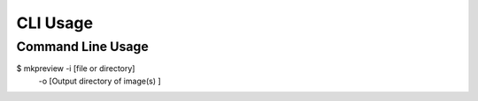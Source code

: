 =========
CLI Usage
=========

Command Line Usage
---------------------------
$ mkpreview -i [file or directory] \
    -o [Output directory of image(s) ]
